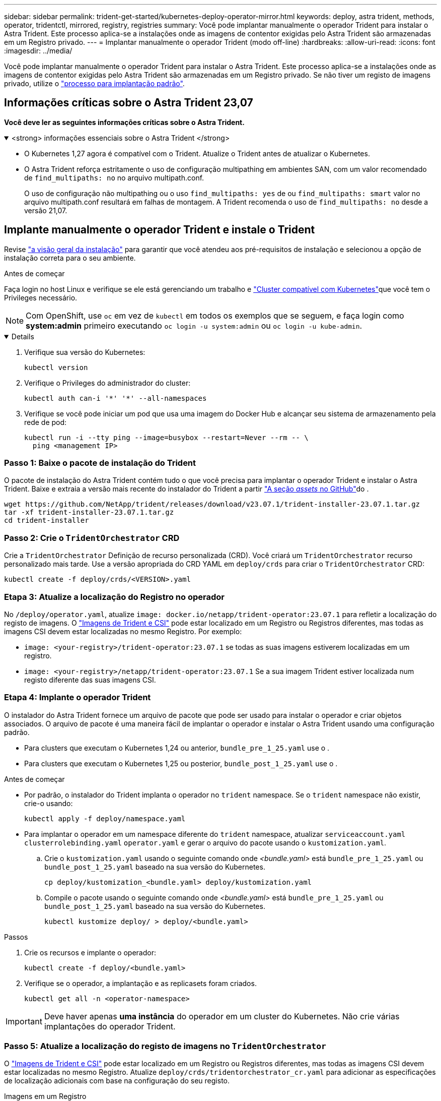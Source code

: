 ---
sidebar: sidebar 
permalink: trident-get-started/kubernetes-deploy-operator-mirror.html 
keywords: deploy, astra trident, methods, operator, tridentctl, mirrored, registry, registries 
summary: Você pode implantar manualmente o operador Trident para instalar o Astra Trident. Este processo aplica-se a instalações onde as imagens de contentor exigidas pelo Astra Trident são armazenadas em um Registro privado. 
---
= Implantar manualmente o operador Trident (modo off-line)
:hardbreaks:
:allow-uri-read: 
:icons: font
:imagesdir: ../media/


[role="lead"]
Você pode implantar manualmente o operador Trident para instalar o Astra Trident. Este processo aplica-se a instalações onde as imagens de contentor exigidas pelo Astra Trident são armazenadas em um Registro privado. Se não tiver um registo de imagens privado, utilize o link:kubernetes-deploy-operator.html["processo para implantação padrão"].



== Informações críticas sobre o Astra Trident 23,07

*Você deve ler as seguintes informações críticas sobre o Astra Trident.*

.<strong> informações essenciais sobre o Astra Trident </strong>
[%collapsible%open]
====
* O Kubernetes 1,27 agora é compatível com o Trident. Atualize o Trident antes de atualizar o Kubernetes.
* O Astra Trident reforça estritamente o uso de configuração multipathing em ambientes SAN, com um valor recomendado de `find_multipaths: no` no arquivo multipath.conf.
+
O uso de configuração não multipathing ou o uso `find_multipaths: yes` de ou `find_multipaths: smart` valor no arquivo multipath.conf resultará em falhas de montagem. A Trident recomenda o uso de `find_multipaths: no` desde a versão 21,07.



====


== Implante manualmente o operador Trident e instale o Trident

Revise link:../trident-get-started/kubernetes-deploy.html["a visão geral da instalação"] para garantir que você atendeu aos pré-requisitos de instalação e selecionou a opção de instalação correta para o seu ambiente.

.Antes de começar
Faça login no host Linux e verifique se ele está gerenciando um trabalho e link:requirements.html["Cluster compatível com Kubernetes"^]que você tem o Privileges necessário.


NOTE: Com OpenShift, use `oc` em vez de `kubectl` em todos os exemplos que se seguem, e faça login como *system:admin* primeiro executando `oc login -u system:admin` ou `oc login -u kube-admin`.

[%collapsible%open]
====
. Verifique sua versão do Kubernetes:
+
[listing]
----
kubectl version
----
. Verifique o Privileges do administrador do cluster:
+
[listing]
----
kubectl auth can-i '*' '*' --all-namespaces
----
. Verifique se você pode iniciar um pod que usa uma imagem do Docker Hub e alcançar seu sistema de armazenamento pela rede de pod:
+
[listing]
----
kubectl run -i --tty ping --image=busybox --restart=Never --rm -- \
  ping <management IP>
----


====


=== Passo 1: Baixe o pacote de instalação do Trident

O pacote de instalação do Astra Trident contém tudo o que você precisa para implantar o operador Trident e instalar o Astra Trident. Baixe e extraia a versão mais recente do instalador do Trident a partir link:https://github.com/NetApp/trident/releases/latest["A seção _assets_ no GitHub"^]do .

[listing]
----
wget https://github.com/NetApp/trident/releases/download/v23.07.1/trident-installer-23.07.1.tar.gz
tar -xf trident-installer-23.07.1.tar.gz
cd trident-installer
----


=== Passo 2: Crie o `TridentOrchestrator` CRD

Crie a `TridentOrchestrator` Definição de recurso personalizada (CRD). Você criará um `TridentOrchestrator` recurso personalizado mais tarde. Use a versão apropriada do CRD YAML em `deploy/crds` para criar o `TridentOrchestrator` CRD:

[listing]
----
kubectl create -f deploy/crds/<VERSION>.yaml
----


=== Etapa 3: Atualize a localização do Registro no operador

No `/deploy/operator.yaml`, atualize `image: docker.io/netapp/trident-operator:23.07.1` para refletir a localização do registo de imagens. O link:../trident-get-started/requirements.html#container-images-and-corresponding-kubernetes-versions["Imagens de Trident e CSI"] pode estar localizado em um Registro ou Registros diferentes, mas todas as imagens CSI devem estar localizadas no mesmo Registro. Por exemplo:

* `image: <your-registry>/trident-operator:23.07.1` se todas as suas imagens estiverem localizadas em um registro.
* `image: <your-registry>/netapp/trident-operator:23.07.1` Se a sua imagem Trident estiver localizada num registo diferente das suas imagens CSI.




=== Etapa 4: Implante o operador Trident

O instalador do Astra Trident fornece um arquivo de pacote que pode ser usado para instalar o operador e criar objetos associados. O arquivo de pacote é uma maneira fácil de implantar o operador e instalar o Astra Trident usando uma configuração padrão.

* Para clusters que executam o Kubernetes 1,24 ou anterior, `bundle_pre_1_25.yaml` use o .
* Para clusters que executam o Kubernetes 1,25 ou posterior, `bundle_post_1_25.yaml` use o .


.Antes de começar
* Por padrão, o instalador do Trident implanta o operador no `trident` namespace. Se o `trident` namespace não existir, crie-o usando:
+
[listing]
----
kubectl apply -f deploy/namespace.yaml
----
* Para implantar o operador em um namespace diferente do `trident` namespace, atualizar `serviceaccount.yaml` `clusterrolebinding.yaml` `operator.yaml` e gerar o arquivo do pacote usando o `kustomization.yaml`.
+
.. Crie o `kustomization.yaml` usando o seguinte comando onde _<bundle.yaml>_ está `bundle_pre_1_25.yaml` ou `bundle_post_1_25.yaml` baseado na sua versão do Kubernetes.
+
[listing]
----
cp deploy/kustomization_<bundle.yaml> deploy/kustomization.yaml
----
.. Compile o pacote usando o seguinte comando onde _<bundle.yaml>_ está `bundle_pre_1_25.yaml` ou `bundle_post_1_25.yaml` baseado na sua versão do Kubernetes.
+
[listing]
----
kubectl kustomize deploy/ > deploy/<bundle.yaml>
----




.Passos
. Crie os recursos e implante o operador:
+
[listing]
----
kubectl create -f deploy/<bundle.yaml>
----
. Verifique se o operador, a implantação e as replicasets foram criados.
+
[listing]
----
kubectl get all -n <operator-namespace>
----



IMPORTANT: Deve haver apenas *uma instância* do operador em um cluster do Kubernetes. Não crie várias implantações do operador Trident.



=== Passo 5: Atualize a localização do registo de imagens no `TridentOrchestrator`

O link:../trident-get-started/requirements.html#container-images-and-corresponding-kubernetes-versions["Imagens de Trident e CSI"] pode estar localizado em um Registro ou Registros diferentes, mas todas as imagens CSI devem estar localizadas no mesmo Registro. Atualize `deploy/crds/tridentorchestrator_cr.yaml` para adicionar as especificações de localização adicionais com base na configuração do seu registo.

[role="tabbed-block"]
====
.Imagens em um Registro
--
[listing]
----
imageRegistry: "<your-registry>"
autosupportImage: "<your-registry>/trident-autosupport:23.07"
tridentImage: "<your-registry>/trident:23.07.1"
----
--
.Imagens em diferentes registos
--
Você deve anexar `sig-storage` ao `imageRegistry` para usar diferentes locais de Registro.

[listing]
----
imageRegistry: "<your-registry>/sig-storage"
autosupportImage: "<your-registry>/netapp/trident-autosupport:23.07"
tridentImage: "<your-registry>/netapp/trident:23.07.1"
----
--
====


=== Passo 6: Crie o `TridentOrchestrator` e instale o Trident

Agora você pode criar e instalar o `TridentOrchestrator` Astra Trident. Opcionalmente, você pode usar ainda mais link:kubernetes-customize-deploy.html["Personalize a instalação do Trident"]os atributos na `TridentOrchestrator` especificação. O exemplo a seguir mostra uma instalação onde as imagens Trident e CSI estão localizadas em diferentes Registros.

[listing]
----
kubectl create -f deploy/crds/tridentorchestrator_cr.yaml
tridentorchestrator.trident.netapp.io/trident created

kubectl describe torc trident

Name:        trident
Namespace:
Labels:      <none>
Annotations: <none>
API Version: trident.netapp.io/v1
Kind:        TridentOrchestrator
...
Spec:
  Autosupport Image:  <your-registry>/netapp/trident-autosupport:23.07
  Debug:              true
  Image Registry:     <your-registry>/sig-storage
  Namespace:          trident
  Trident Image:      <your-registry>/netapp/trident:23.07.1
Status:
  Current Installation Params:
    IPv6:                       false
    Autosupport Hostname:
    Autosupport Image:          <your-registry>/netapp/trident-autosupport:23.07
    Autosupport Proxy:
    Autosupport Serial Number:
    Debug:                      true
    Http Request Timeout:       90s
    Image Pull Secrets:
    Image Registry:       <your-registry>/sig-storage
    k8sTimeout:           30
    Kubelet Dir:          /var/lib/kubelet
    Log Format:           text
    Probe Port:           17546
    Silence Autosupport:  false
    Trident Image:        <your-registry>/netapp/trident:23.07.1
  Message:                Trident installed
  Namespace:              trident
  Status:                 Installed
  Version:                v23.07.1
Events:
    Type Reason Age From Message ---- ------ ---- ---- -------Normal
    Installing 74s trident-operator.netapp.io Installing Trident Normal
    Installed 67s trident-operator.netapp.io Trident installed
----


== Verifique a instalação

Existem várias maneiras de verificar sua instalação.



===  `TridentOrchestrator`Usando o status

O status de `TridentOrchestrator` indica se a instalação foi bem-sucedida e exibe a versão do Trident instalado. Durante a instalação, o status das `TridentOrchestrator` alterações de `Installing` para `Installed`. Se você observar o `Failed` status e o operador não conseguir recuperar sozinho, link:../troubleshooting.html["verifique os logs"].

[cols="2"]
|===
| Estado | Descrição 


| A instalar | O operador está instalando o Astra Trident usando este `TridentOrchestrator` CR. 


| Instalado | O Astra Trident foi instalado com sucesso. 


| Desinstalação | O operador está desinstalando o Astra Trident,
`spec.uninstall=true` porque . 


| Desinstalado | O Astra Trident foi desinstalado. 


| Falha | O operador não pôde instalar, corrigir, atualizar ou desinstalar o Astra Trident; o operador tentará recuperar automaticamente deste estado. Se este estado persistir, será necessário resolver o problema. 


| A atualizar | O operador está atualizando uma instalação existente. 


| Erro | O `TridentOrchestrator` não é utilizado. Outro já existe. 
|===


=== Usando o status de criação do pod

Você pode confirmar se a instalação do Astra Trident foi concluída analisando o status dos pods criados:

[listing]
----
kubectl get pods -n trident

NAME                                       READY   STATUS    RESTARTS   AGE
trident-controller-7d466bf5c7-v4cpw        6/6     Running   0           1m
trident-node-linux-mr6zc                   2/2     Running   0           1m
trident-node-linux-xrp7w                   2/2     Running   0           1m
trident-node-linux-zh2jt                   2/2     Running   0           1m
trident-operator-766f7b8658-ldzsv          1/1     Running   0           3m
----


=== Utilização `tridentctl`

Você pode usar `tridentctl` para verificar a versão do Astra Trident instalada.

[listing]
----
./tridentctl -n trident version

+----------------+----------------+
| SERVER VERSION | CLIENT VERSION |
+----------------+----------------+
| 23.07.1        | 23.07.1        |
+----------------+----------------+
----